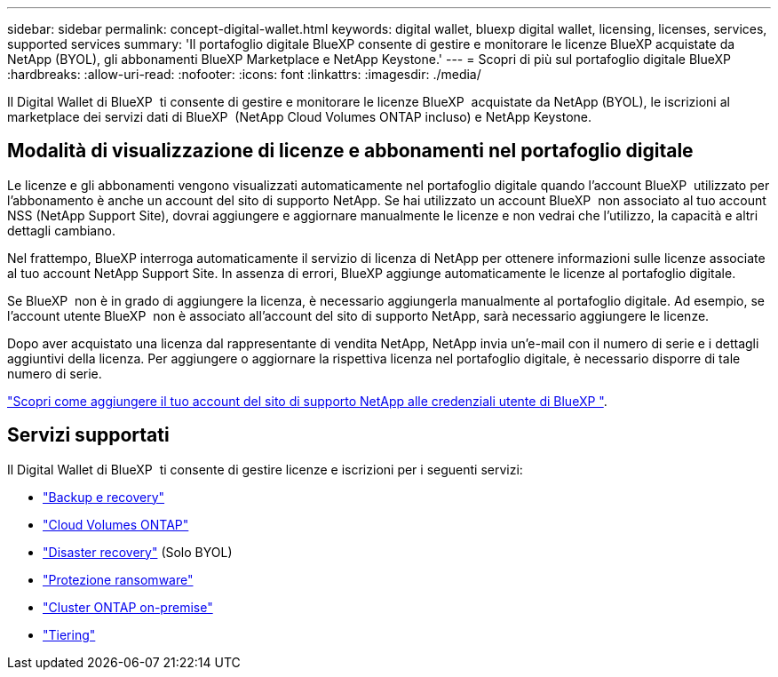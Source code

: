 ---
sidebar: sidebar 
permalink: concept-digital-wallet.html 
keywords: digital wallet, bluexp digital wallet, licensing, licenses, services, supported services 
summary: 'Il portafoglio digitale BlueXP consente di gestire e monitorare le licenze BlueXP acquistate da NetApp (BYOL), gli abbonamenti BlueXP Marketplace e NetApp Keystone.' 
---
= Scopri di più sul portafoglio digitale BlueXP
:hardbreaks:
:allow-uri-read: 
:nofooter: 
:icons: font
:linkattrs: 
:imagesdir: ./media/


[role="lead"]
Il Digital Wallet di BlueXP  ti consente di gestire e monitorare le licenze BlueXP  acquistate da NetApp (BYOL), le iscrizioni al marketplace dei servizi dati di BlueXP  (NetApp Cloud Volumes ONTAP incluso) e NetApp Keystone.



== Modalità di visualizzazione di licenze e abbonamenti nel portafoglio digitale

Le licenze e gli abbonamenti vengono visualizzati automaticamente nel portafoglio digitale quando l'account BlueXP  utilizzato per l'abbonamento è anche un account del sito di supporto NetApp. Se hai utilizzato un account BlueXP  non associato al tuo account NSS (NetApp Support Site), dovrai aggiungere e aggiornare manualmente le licenze e non vedrai che l'utilizzo, la capacità e altri dettagli cambiano.

Nel frattempo, BlueXP interroga automaticamente il servizio di licenza di NetApp per ottenere informazioni sulle licenze associate al tuo account NetApp Support Site. In assenza di errori, BlueXP aggiunge automaticamente le licenze al portafoglio digitale.

Se BlueXP  non è in grado di aggiungere la licenza, è necessario aggiungerla manualmente al portafoglio digitale. Ad esempio, se l'account utente BlueXP  non è associato all'account del sito di supporto NetApp, sarà necessario aggiungere le licenze.

Dopo aver acquistato una licenza dal rappresentante di vendita NetApp, NetApp invia un'e-mail con il numero di serie e i dettagli aggiuntivi della licenza. Per aggiungere o aggiornare la rispettiva licenza nel portafoglio digitale, è necessario disporre di tale numero di serie.

https://docs.netapp.com/us-en/bluexp-setup-admin/task-adding-nss-accounts.html["Scopri come aggiungere il tuo account del sito di supporto NetApp alle credenziali utente di BlueXP "^].



== Servizi supportati

Il Digital Wallet di BlueXP  ti consente di gestire licenze e iscrizioni per i seguenti servizi:

* https://docs.netapp.com/us-en/bluexp-backup-recovery/index.html["Backup e recovery"^]
* https://docs.netapp.com/us-en/bluexp-cloud-volumes-ontap/index.html["Cloud Volumes ONTAP"^]
* https://docs.netapp.com/us-en/bluexp-disaster-recovery/index.html["Disaster recovery"^] (Solo BYOL)
* https://docs.netapp.com/us-en/bluexp-ransomware-protection/index.html["Protezione ransomware"^]
* https://docs.netapp.com/us-en/bluexp-ontap-onprem/index.html["Cluster ONTAP on-premise"^]
* https://docs.netapp.com/us-en/bluexp-tiering/index.html["Tiering"^]

